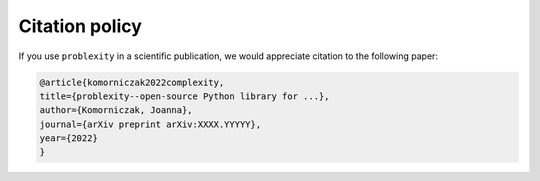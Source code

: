 ###############
Citation policy
###############

If you use ``problexity`` in a scientific publication, we would appreciate citation to the following paper:

.. code-block:: python

    @article{komorniczak2022complexity,
    title={problexity--open-source Python library for ...},
    author={Komorniczak, Joanna},
    journal={arXiv preprint arXiv:XXXX.YYYYY},
    year={2022}
    }
